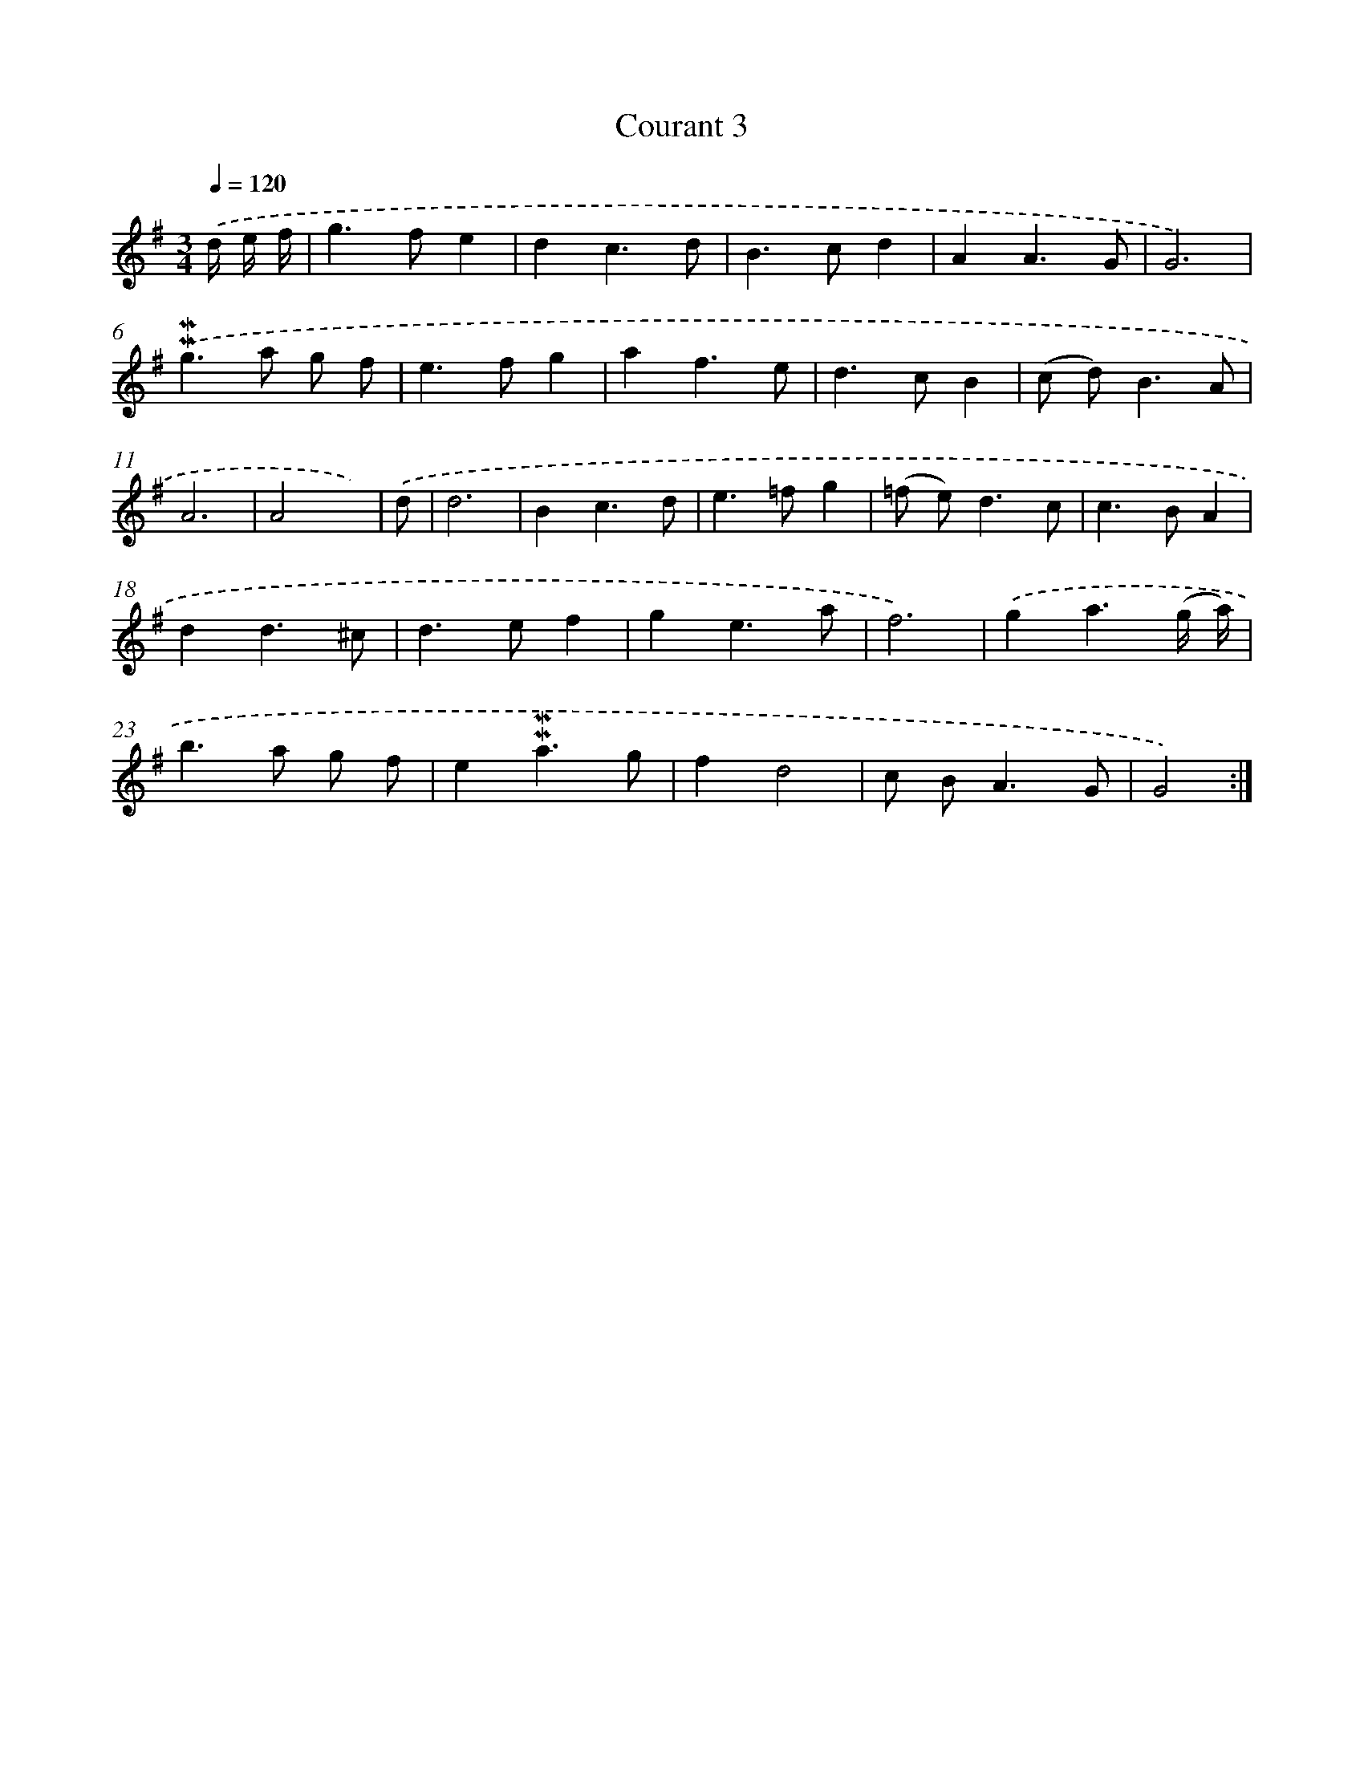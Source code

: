 X: 11970
T: Courant 3
%%abc-version 2.0
%%abcx-abcm2ps-target-version 5.9.1 (29 Sep 2008)
%%abc-creator hum2abc beta
%%abcx-conversion-date 2018/11/01 14:37:20
%%humdrum-veritas 1421196951
%%humdrum-veritas-data 3734469467
%%continueall 1
%%barnumbers 0
L: 1/4
M: 3/4
Q: 1/4=120
K: G clef=treble
.('d// e// f// [I:setbarnb 1]|
g>fe |
dc3/d/ |
B>cd |
AA3/G/ |
G3) |
.('!mordent!!mordent!g>a g/ f/ |
e>fg |
af3/e/ |
d>cB |
(c/ d<)BA/ |
A3 |
A2x/) |
.('d/ [I:setbarnb 13]|
d3 |
Bc3/d/ |
e>=fg |
(=f/ e<)dc/ |
c>BA |
dd3/^c/ |
d>ef |
ge3/a/ |
f3) |
.('ga3/(g// a//) |
b>a g/ f/ |
e!mordent!!mordent!a3/g/ |
fd2 |
c/ B<AG/ |
G2) :|]
